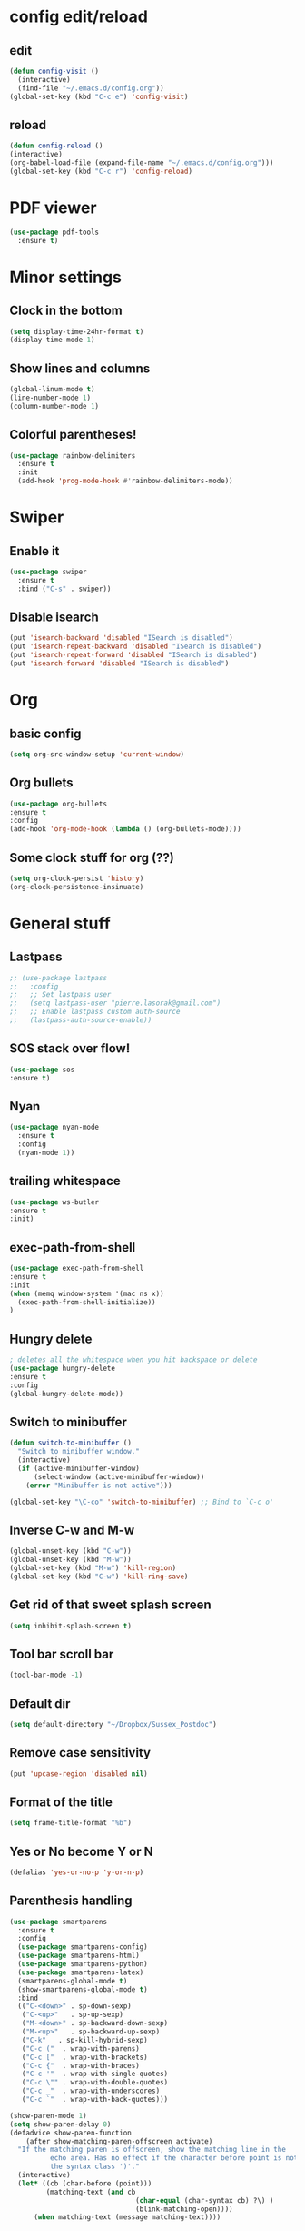 * config edit/reload
** edit
#+BEGIN_SRC emacs-lisp
(defun config-visit ()
  (interactive)
  (find-file "~/.emacs.d/config.org"))
(global-set-key (kbd "C-c e") 'config-visit)
#+END_SRC
** reload
#+BEGIN_SRC emacs-lisp
(defun config-reload ()
(interactive)
(org-babel-load-file (expand-file-name "~/.emacs.d/config.org")))
(global-set-key (kbd "C-c r") 'config-reload)
#+END_SRC
* PDF viewer
#+BEGIN_SRC emacs-lisp
  (use-package pdf-tools
    :ensure t)
#+END_SRC
* Minor settings
** Clock in the bottom
#+BEGIN_SRC emacs-lisp
  (setq display-time-24hr-format t)
  (display-time-mode 1)
#+END_SRC
** Show lines and columns
#+BEGIN_SRC emacs-lisp
(global-linum-mode t)
(line-number-mode 1)
(column-number-mode 1)
#+END_SRC
** Colorful parentheses!
#+BEGIN_SRC emacs-lisp
  (use-package rainbow-delimiters
    :ensure t
    :init
    (add-hook 'prog-mode-hook #'rainbow-delimiters-mode))
#+END_SRC
* Swiper
** Enable it
#+BEGIN_SRC emacs-lisp
  (use-package swiper
    :ensure t
    :bind ("C-s" . swiper))
#+END_SRC
** Disable isearch
#+BEGIN_SRC emacs-lisp
(put 'isearch-backward 'disabled "ISearch is disabled")
(put 'isearch-repeat-backward 'disabled "ISearch is disabled")
(put 'isearch-repeat-forward 'disabled "ISearch is disabled")
(put 'isearch-forward 'disabled "ISearch is disabled")
#+END_SRC
* Org
** basic config
#+BEGIN_SRC emacs-lisp
(setq org-src-window-setup 'current-window)
#+END_SRC
** Org bullets
#+BEGIN_SRC emacs-lisp
(use-package org-bullets
:ensure t
:config
(add-hook 'org-mode-hook (lambda () (org-bullets-mode))))
#+END_SRC
** Some clock stuff for org (??)
#+BEGIN_SRC emacs-lisp
(setq org-clock-persist 'history)
(org-clock-persistence-insinuate)
#+END_SRC
* General stuff
** Lastpass
#+BEGIN_SRC emacs-lisp
  ;; (use-package lastpass
  ;;   :config
  ;;   ;; Set lastpass user
  ;;   (setq lastpass-user "pierre.lasorak@gmail.com")
  ;;   ;; Enable lastpass custom auth-source
  ;;   (lastpass-auth-source-enable))
#+END_SRC
** SOS stack over flow!
#+BEGIN_SRC emacs-lisp
(use-package sos
:ensure t)
#+END_SRC
** Nyan
#+BEGIN_SRC emacs-lisp
(use-package nyan-mode
  :ensure t
  :config
  (nyan-mode 1))
#+END_SRC
** trailing whitespace
#+BEGIN_SRC emacs-lisp
(use-package ws-butler
:ensure t
:init)
#+END_SRC
** exec-path-from-shell
#+BEGIN_SRC emacs-lisp
(use-package exec-path-from-shell
:ensure t
:init
(when (memq window-system '(mac ns x))
  (exec-path-from-shell-initialize))
)
#+END_SRC
** Hungry delete
#+BEGIN_SRC emacs-lisp
  ; deletes all the whitespace when you hit backspace or delete
  (use-package hungry-delete
  :ensure t
  :config
  (global-hungry-delete-mode))
#+END_SRC
** Switch to minibuffer
#+BEGIN_SRC emacs-lisp
(defun switch-to-minibuffer ()
  "Switch to minibuffer window."
  (interactive)
  (if (active-minibuffer-window)
      (select-window (active-minibuffer-window))
    (error "Minibuffer is not active")))

(global-set-key "\C-co" 'switch-to-minibuffer) ;; Bind to `C-c o'
#+END_SRC
** Inverse C-w and M-w
#+BEGIN_SRC emacs-lisp
  (global-unset-key (kbd "C-w"))
  (global-unset-key (kbd "M-w"))
  (global-set-key (kbd "M-w") 'kill-region)
  (global-set-key (kbd "C-w") 'kill-ring-save)
#+END_SRC
** Get rid of that sweet splash screen
#+BEGIN_SRC emacs-lisp
(setq inhibit-splash-screen t)
#+END_SRC
** Tool bar scroll bar
#+BEGIN_SRC emacs-lisp
(tool-bar-mode -1)
#+END_SRC
** Default dir
#+BEGIN_SRC emacs-lisp
(setq default-directory "~/Dropbox/Sussex_Postdoc")
#+END_SRC
** Remove case sensitivity
#+BEGIN_SRC emacs-lisp
(put 'upcase-region 'disabled nil)
#+END_SRC
** Format of the title
#+BEGIN_SRC emacs-lisp
(setq frame-title-format "%b")
#+END_SRC
** Yes or No become Y or N
#+BEGIN_SRC emacs-lisp
(defalias 'yes-or-no-p 'y-or-n-p)
#+END_SRC
** Parenthesis handling
#+BEGIN_SRC emacs-lisp
  (use-package smartparens
    :ensure t
    :config
    (use-package smartparens-config)
    (use-package smartparens-html)
    (use-package smartparens-python)
    (use-package smartparens-latex)
    (smartparens-global-mode t)
    (show-smartparens-global-mode t)
    :bind 
    (("C-<down>" . sp-down-sexp)
     ("C-<up>"   . sp-up-sexp)
     ("M-<down>" . sp-backward-down-sexp)
     ("M-<up>"   . sp-backward-up-sexp)
     ("C-k"   . sp-kill-hybrid-sexp)
     ("C-c ("  . wrap-with-parens)
     ("C-c ["  . wrap-with-brackets)
     ("C-c {"  . wrap-with-braces)
     ("C-c '"  . wrap-with-single-quotes)
     ("C-c \"" . wrap-with-double-quotes)
     ("C-c _"  . wrap-with-underscores)
     ("C-c `"  . wrap-with-back-quotes)))

  (show-paren-mode 1)
  (setq show-paren-delay 0)
  (defadvice show-paren-function
      (after show-matching-paren-offscreen activate)
    "If the matching paren is offscreen, show the matching line in the
            echo area. Has no effect if the character before point is not of
            the syntax class ')'."
    (interactive)
    (let* ((cb (char-before (point)))
           (matching-text (and cb
                                 (char-equal (char-syntax cb) ?\) )
                                 (blink-matching-open))))
        (when matching-text (message matching-text))))
#+END_SRC
** Rename current file
#+BEGIN_SRC emacs-lisp
;; source: http://steve.yegge.googlepages.com/my-dot-emacs-file
(defun rename-file-and-buffer (new-name)
  "Renames both current buffer and file it's visiting to NEW-NAME."
  (interactive "sNew name: ")
  (let ((name (buffer-name))
        (filename (buffer-file-name)))
    (if (not filename)
        (message "Buffer '%s' is not visiting a file!" name)
      (if (get-buffer new-name)
          (message "A buffer named '%s' already exists!" new-name)
        (progn
          (rename-file filename new-name 1)
          (rename-buffer new-name)
          (set-visited-file-name new-name)
          (set-buffer-modified-p nil))))))
#+END_SRC
** Put the file name on the clipboard
#+BEGIN_SRC emacs-lisp
  (defun copy-file-path ()
    "Put the current file name on the clipboard"
    (interactive)
    (let ((filename (if (equal major-mode 'dired-mode)
                        default-directory
                      (buffer-file-name))))
      (when filename
        (kill-new filename)
        (message "Copied buffer file path '%s' to the clipboard." filename))))
  (defun copy-file-name ()
    "Copy the current buffer file name to the clipboard."
    (interactive)
    (let ((filename (if (equal major-mode 'dired-mode)
                        default-directory
                      (file-name-nondirectory (buffer-file-name)))))

      (when filename
        (kill-new filename)
        (message "Copied buffer file name '%s' to the clipboard." filename))))
(global-set-key (kbd "C-c c p") 'copy-file-path)
(global-set-key (kbd "C-c c n") 'copy-file-name)
#+END_SRC
** Outline minor mode
#+BEGIN_SRC emacs-lisp
(setq outline-minor-mode-prefix "\C-c \C-o") ; Or something else
#+END_SRC
** Good and smooth scrolling
#+BEGIN_SRC emacs-lisp
(setq scroll-step 1)
(setq scroll-conservatively 100)
#+END_SRC
** Shut up emacs
#+BEGIN_SRC emacs-lisp
(setq ring-bell-function 'ignore)
#+END_SRC
** Get rid of auto save very bad for shitty ssh connection
#+BEGIN_SRC emacs-lisp
(setq auto-save-default nil)
#+END_SRC
** Highlight the cursor
#+BEGIN_SRC emacs-lisp
(when window-system (global-hl-line-mode t))
#+END_SRC
** Get rid of narrowing
#+BEGIN_SRC emacs-lisp
(put 'narrow-to-region 'disabled nil)
#+END_SRC
** Toggle fullscreen shortcut
#+BEGIN_SRC emacs-lisp
(global-unset-key (kbd "s-f"))
(global-set-key (kbd "s-f") 'toggle-frame-fullscreen)
(global-set-key (kbd "<s-return>") 'toggle-frame-fullscreen)
#+END_SRC
* Beacon
#+BEGIN_SRC emacs-lisp
(use-package beacon
  :ensure t
  :init
  (beacon-mode 1))
(add-hook 'eshell-mode-hook (lambda ()
                                    (setq-local global-hl-line-mode
                                                nil)))
(add-hook 'term-mode-hook (lambda ()
                                    (setq-local global-hl-line-mode
                                                nil)))
#+END_SRC
* Popup kill ring
#+BEGIN_SRC emacs-lisp
  (use-package popup-kill-ring
    :ensure t
    :bind ("M-y" . popup-kill-ring))
#+END_SRC
* Dashboard
#+BEGIN_SRC emacs-lisp
  (use-package dashboard
    :ensure t
    :config
    (dashboard-setup-startup-hook)
    (setq dashboard-items '((recents . 10)))
    (setq dashboard-banner-logo-title "Yo Pierre!"))
#+END_SRC
* Mark multiple
#+BEGIN_SRC emacs-lisp
  (use-package mark-multiple
    :ensure t
    :bind ("C-c q" . 'mark-next-like-this))
#+END_SRC
* Expand-region
#+BEGIN_SRC emacs-lisp
  (use-package expand-region
    :ensure t
    :bind ("C-q" . er/expand-region))
#+END_SRC
* sudo edit
#+BEGIN_SRC emacs-lisp
  (use-package sudo-edit
    :ensure t
    :bind ("s-e" . sudo-edit))
#+END_SRC
* Tramp
#+BEGIN_SRC emacs-lisp
(require 'tramp)
(add-to-list 'tramp-remote-path "~/global_install/bin/")
#+END_SRC
* C++ stuff
** ggtags
#+BEGIN_SRC emacs-lisp
  (use-package ggtags
  :ensure t)
  ;; :config 
  ;; (add-hook 'c-mode-common-hook
  ;;           (lambda ()
  ;;             (when (derived-mode-p 'c-mode 'c++-mode 'java-mode)
  ;;               (ggtags-mode 1))))
  ;; )
#+END_SRC
# ** electric
# #+BEGIN_SRC emacs-lisp
# (setq electric-pair-pairs '(
#                             (?\( . ?\))
#                             (?\[ . ?\])
#                             (?\{ . ?\})
#                             ))
# (electric-pair-mode t)
# #+END_SRC
** subword
#+BEGIN_SRC emacs-lisp
(global-subword-mode 1)
#+END_SRC
** Default style
#+BEGIN_SRC emacs-lisp
(setq-default c-default-style "linux")
(setq-default c-basic-offset 2)
#+END_SRC
** Treat .h as .hxx
#+BEGIN_SRC emacs-lisp
(add-to-list 'auto-mode-alist '("\\.h\\'" . c++-mode))
(add-to-list 'auto-mode-alist '("\\.C\\'" . c++-mode))
#+END_SRC
** Indent with space (yes man)
#+BEGIN_SRC emacs-lisp
(setq-default indent-tabs-mode nil)
#+END_SRC
** flycheck
Good for linting
#+BEGIN_SRC emacs-lisp
  (use-package flycheck
    :ensure t
    :init (global-flycheck-mode t))
  (add-hook 'c++-mode-hook
            (lambda () (setq flycheck-gcc-include-path
                             (list (expand-file-name "/Users/plasorak/Applications/ROOT/include/")))))
  (add-hook 'c++-mode-hook
            (lambda () (setq flycheck-clang-include-path
                             (list (expand-file-name "/Users/plasorak/Applications/ROOT/include/")))))
#+END_SRC
* CMake
#+BEGIN_SRC emacs-lisp
(use-package cmake-mode
  :ensure t)
#+END_SRC
* Which key
#+BEGIN_SRC emacs-lisp
(use-package which-key
  :ensure t
  :init
  (which-key-mode))
#+END_SRC
* Beacon
#+BEGIN_SRC emacs-lisp
(use-package beacon
  :ensure t
  :init
  (beacon-mode 1))
#+END_SRC
* Symon
#+BEGIN_SRC emacs-lisp
  (use-package symon
    :ensure t
    :bind
    ("M-s M-s" . symon-modeq))
#+END_SRC
* Modeline
** Spaceline
#+BEGIN_SRC emacs-lisp
  (use-package spaceline
    :ensure t
    :config
    (require 'spaceline-config)
    (setq powerline-default-separator (quote arrow))
    (spaceline-spacemacs-theme))
#+END_SRC
** diminish
#+BEGIN_SRC emacs-lisp
  (use-package diminish
    :ensure t
    :init
    (diminish 'which-key-mode)
    (diminish 'beacon-mode)
    (diminish 'subword-mode))
#+END_SRC
* ROOT
#+BEGIN_SRC emacs-lisp
(setq load-path (cons "/Users/plasorak/Applications/ROOT/" load-path))
(require 'root-help)
#+END_SRC
* Autocomplete
#+BEGIN_SRC emacs-lisp
  (use-package company
    :ensure t
    :init
    (add-hook 'after-init-hook 'global-company-mode)
    :config
    (setq company-idle-delay 0)
    (setq company-minimum-prefix-length 3))


  (with-eval-after-load 'company
    (define-key company-active-map (kbd "M-n") nil)
    (define-key company-active-map (kbd "M-p") nil)
    (define-key company-active-map (kbd "C-n") #'company-select-next)
    (define-key company-active-map (kbd "C-p") #'company-select-previous)
    (define-key company-active-map (kbd "SPC") #'company-abort))


  (use-package company-irony
    :ensure t
    :config
    (require 'company)
    (add-to-list 'company-backends 'company-irony))

  (use-package irony
    :ensure t
    :config
    (add-hook 'c++-mode-hook 'irony-mode)
    (add-hook 'c-mode-hook 'irony-mode)
    (add-hook 'irony-mode-hook 'irony-cdb-autosetup-compile-options))

  (with-eval-after-load 'company
    (add-hook 'c++-mode-hook 'company-mode)
    (add-hook 'c-mode-hook 'company-mode))

  (setq irony-additional-clang-options '("-I/Users/plasorak/Applications/ROOT/include"))
#+END_SRC
* Yasnippet
#+BEGIN_SRC emacs-lisp
  (use-package yasnippet
    :ensure t
    :config (use-package yasnippet-snippets
              :ensure t)
    (yas-reload-all))
  (add-hook 'c++-mode-hook 'yas-minor-mode 1)
  (add-hook 'c-mode-hook 'yas-minor-mode 1)
  (add-hook 'python-mode-hook 'yas-minor-mode 1)
  (add-hook 'org-mode-hook 'yas-minor-mode 1)
#+END_SRC
* LaTex
#+BEGIN_SRC emacs-lisp
  (use-package tex
    :ensure auctex
    :config
    (setq TeX-auto-save t)
    (setq TeX-parse-self t)
    (setq LaTeX-indent-level 4)
    (add-hook 'LaTeX-mode-hook 'visual-line-mode)
    (add-hook 'LaTeX-mode-hook 'LaTeX-math-mode)
    (add-hook 'LaTeX-mode-hook 'yas-minor-mode 1))

  (use-package company-math
    :ensure t
    :config
    (add-hook 'LaTeX-mode-hook (lambda ()
                                   (add-to-list 'company-backends 'company-math-symbols-latex)
                                   (add-to-list 'company-backends 'company-latex-commands))))

  (eval-after-load 'tex
    '(setq LaTeX-indent-environment-list
             '(("itemize" LaTeX-indent-tabular)
               ("enumerate" LaTeX-indent-tabular)
               ("verbatim" current-indentation)
               ("verbatim*" current-indentation)
               ("tabular" LaTeX-indent-tabular)
               ("tabular*" LaTeX-indent-tabular)
               ("align" LaTeX-indent-tabular)
               ("align*" LaTeX-indent-tabular)
               ("array" LaTeX-indent-tabular)
               ("eqnarray" LaTeX-indent-tabular)
               ("eqnarray*" LaTeX-indent-tabular)
               ("multline" LaTeX-indent-tabular)
               ("displaymath")
               ("equation")
               ("equation*")
               ("picture")
               ("tabbing"))))

  (eval-after-load 'tex
    '(progn
       (defun save-compile-latex ()
           "Save and compile latex document"
           (interactive)
           (save-buffer)
           (TeX-command-sequence t t))

       (defun complete-if-no-space ()
           (interactive)
           (let ((cb (string (char-before))))
             (if (or (equal cb " ") (equal (point) (line-beginning-position)))
                 (tab-to-tab-stop)
               (TeX-complete-symbol))))

      (add-hook 'LaTeX-mode-hook (lambda ()
            (define-key LaTeX-mode-map (kbd "<f5>") 'save-compile-latex)
            (define-key LaTeX-mode-map (kbd "<f7>") 'preview-clearout-buffer)
            (define-key LaTeX-mode-map (kbd "TAB") 'complete-if-no-space)
            (define-key LaTeX-mode-map (kbd "<tab>") 'complete-if-no-space)))))


  (add-hook 'LaTeX-mode-hook (lambda ()
                                 (LaTeX-add-environments
                                  '("tikzcd" LaTeX-env-label))))
  (custom-set-variables 
   '(font-latex-math-environments '("tikzcd" "display" "displaymath"
                                      "equation" "eqnarray" "gather"
                                      "multline"  "align" "alignat"
                                      "xalignat" "dmath")))
  ;; (eval-after-load 'preview
  ;;   '(progn
  ;;     (set-default 'preview-scale-function 1.7)
  ;;     (set-default 'preview-default-option-list
  ;;                   '("displaymath" "floats" "graphics" "textmath"))))

#+END_SRC
* IDO
#+BEGIN_SRC emacs-lisp
  (use-package ido
    :ensure t)
  (use-package ido-completing-read+
    :ensure t)
  (use-package flx-ido
    :ensure t)
  (use-package ido-hacks
    :ensure t)

  (push ".exe"  completion-ignored-extensions)
  (push ".so"   completion-ignored-extensions)
  (push ".o"    completion-ignored-extensions)
  (push ".dSYM" completion-ignored-extensions)
  (push ".pdf"  completion-ignored-extensions)
  (push ".root" completion-ignored-extensions)
  (push ".png"  completion-ignored-extensions)

  ;; (custom-set-variables
  ;;  '(ido-enable-last-directory-history nil)
  ;;  '(ido-record-commands nil)
  ;;  '(ido-max-work-directory-list 0)
  ;;  '(ido-max-work-file-list 0))

  (setq ido-enable-prefix nil
        ido-enable-last-directory-history nil
        ido-enable-flex-matching t
        ido-record-commands nil
        ido-max-work-directory-list 0
        ido-max-work-file-list 0
        ido-create-new-buffer 'always
        ido-use-filename-at-point 'guess
        ido-max-prospects 10
        ido-save-directory-list-file (expand-file-name "ido.hist")
        ido-everywhere t
        ido-default-file-method 'selected-window
        ido-auto-merge-work-directories-length -1
        ido-ignore-extensions t)
  (ido-mode +1)
  (ido-ubiquitous-mode +1)

  ;;; smarter fuzzy matching for ido
  (flx-ido-mode +1)
  ;; disable ido faces to see flx highlights
  (setq ido-use-faces nil)
#+END_SRC
# ** IDO vertical get rid of that, it's annoying
# #+BEGIN_SRC emacs-lisp
# (use-package ido-vertical-mode
# :ensure t
# :init
# (ido-vertical-mode 1))
# (setq ido-vertical-define-keys 'C-n-and-C-p-only)
# #+END_SRC
* Which function
#+BEGIN_SRC emacs-lisp
(require 'which-func)
(which-function-mode 1)
#+END_SRC

* SMEX (most used commands)
#+BEGIN_SRC emacs-lisp

(use-package smex
:ensure t
:init (smex-initialize))
(setq smex-save-file (expand-file-name ".smex-items" ))
(smex-initialize)
(global-set-key (kbd "M-x") 'smex)
(global-set-key (kbd "M-X") 'smex-major-mode-commands)
#+END_SRC
* Terminal
** Setting default shell to zsh
#+BEGIN_SRC emacs-lisp
(defvar my-term-shell "/bin/zsh")
(defadvice ansi-term (before force-bash)
(interactive (list my-term-shell)))
(ad-activate 'ansi-term)
#+END_SRC
* Buffer
** Always kill current buffer
#+BEGIN_SRC emacs-lisp
(global-set-key (kbd "C-x k") 'kill-current-buffer)
(global-unset-key (kbd "s-k"))
#+END_SRC
** Kill all buffers
#+BEGIN_SRC emacs-lisp
(defun kill-all-buffers ()
  (interactive)
  (mapc 'kill-buffer (buffer-list)))
(global-set-key (kbd "C-M-s-k") 'kill-all-buffers)
#+END_SRC
** enable expert mode
#+BEGIN_SRC emacs-lisp
(setq ibuffer-expert t)
#+END_SRC
** switch  buffer
#+BEGIN_SRC emacs-lisp
(global-set-key (kbd "C-x C-b") 'ido-switch-buffer)
(global-set-key (kbd "C-x b") 'ido-switch-buffer)
#+END_SRC
* avy
#+BEGIN_SRC emacs-lisp
(use-package avy
:ensure t
:bind ("C-;" . avy-goto-char))
#+END_SRC
* Switch-window
#+BEGIN_SRC emacs-lisp
(use-package switch-window
:ensure t
:config
 (setq switch-window-input-style 'minibuffer)
 (setq switch-window-increase 4)
 (setq switch-window-threshold 2)
:bind
([remap other-window] . switch-window))
#+END_SRC
** follow the switch-window
#+BEGIN_SRC emacs-lisp
(defun split-and-follow-horizontally ()
(interactive)
(split-window-below)
(other-window 1))
(global-set-key (kbd "C-x 2") 'split-and-follow-horizontally)
(defun split-and-follow-vertically ()
(interactive)
(split-window-right)
(other-window 1))
(global-set-key (kbd "C-x 3") 'split-and-follow-vertically)
(global-unset-key (kbd "s-t"))
(global-set-key (kbd "s-t") 'split-and-follow-vertically)
#+END_SRC
* Convenient function
** Copy line
#+BEGIN_SRC emacs-lisp
(defun copy-whole-line ()
(interactive)
(save-excursion
(kill-new
(buffer-substring
(point-at-bol)
(point-at-eol)))))
(global-set-key (kbd "C-c w l") 'copy-whole-line)
#+END_SRC
* ART-FCL
#+BEGIN_SRC emacs-lisp
(load "~/.emacs.d/fcl-mode.el" nil t t)
(add-to-list 'auto-mode-alist '("\\.fcl$" . art-fhicl-mode))
#+END_SRC
* Logging
#+BEGIN_SRC emacs-lisp
(load  "~/.emacs.d/interaction-log.el" nil t t)
(require 'interaction-log)
;;(interaction-log-mode +1)
(global-set-key
(kbd "C-c l")
(lambda () (interactive) (display-buffer ilog-buffer-name)))
#+END_SRC
* GIT integration
#+BEGIN_SRC emacs-lisp
(use-package magit
:ensure t
)
#+END_SRC

* Directory aliases
#+BEGIN_SRC emacs-lisp
(require 'ido)
(require 'dired)

(defconst *my-dired-dirs*
    (list (cons "present"  "~/Dropbox/References/MyRef/Postdoc_Sussex_Ref/Presentation")
          (cons "work"     "~/Dropbox/Sussex_Postdoc/")
          (cons "cernhome" "/ssh:lxplus7:~/")
          (cons "cernafs"  "/ssh:lxplus7:/afs/cern.ch/work/p/plasorak/")
          (cons "np04sw"   "/ssh:lxplus7|ssh:np04-srv-019:/nfs/sw/work_dirs/plasorak2/")
          (cons "fnalapp"  "/ssh:dunegpvm15:/dune/app/users/plasorak")))

(defconst *my-dired-aliases*
    (mapcar (lambda (e) (car e)) *my-dired-dirs*))

(defun my-dired-open-alias ()
"Open dired alias?"
    (interactive)
      (setq alias
            (ido-completing-read "Alias: "
                                 ,*my-dired-aliases*
                                 nil t))
    (if (and (stringp alias) (> (length alias) 0 ))
        (let ((pair (assoc alias *my-dired-dirs*)))
          (if pair
              (dired (cdr pair))
            (error "Invalid alias %s" alias)))
      (error "Invalid alias %s" alias)))

(global-set-key (kbd "s-d") 'my-dir-open-alias)
#+END_SRC
* Things that have to go in the end
** Get rid of cmd-t, ctrl-t, ctrl-v, ctrl-[
#+BEGIN_SRC emacs-lisp
  (global-unset-key (kbd "s-t"))
  (global-unset-key (kbd "C-t"))
  (global-unset-key (kbd "C-v"))
;; DO NOT UNCOMMENT THIS OTHERWISE EVIL WILL COME ON YOU
;; (and meta will just stop working... :'( )
;;  (global-unset-key (kbd "C-["))
#+END_SRC
* Remove arrows and mouse
#+BEGIN_SRC emacs-lisp
(global-unset-key (kbd "<left>"))
(global-unset-key (kbd "<right>"))
(global-unset-key (kbd "<up>"))
(global-unset-key (kbd "<down>"))

(global-unset-key (kbd "<M-left>"))
(global-unset-key (kbd "<M-right>"))
(global-unset-key (kbd "<M-up>"))
(global-unset-key (kbd "<M-down>"))

(global-unset-key (kbd "C-x <left>"))
(global-unset-key (kbd "C-x <right>"))

(add-hook 'ansi-term-hook
          (lambda ()
            (local-unset-key (kbd "<left>"))
            (local-unset-key (kbd "<right>"))
            (local-unset-key (kbd "<up>"))
            (local-unset-key (kbd "<down>"))))
(use-package disable-mouse
:ensure t)
(global-disable-mouse-mode)
#+END_SRC
* Markdown mode
#+BEGIN_SRC emacs-lisp
(use-package markdown-mode
  :ensure t
  :mode (("README\\.md\\'" . gfm-mode)
         ("\\.md\\'" . markdown-mode)
         ("\\.markdown\\'" . markdown-mode))
  :init (setq markdown-command "multimarkdown"))
#+END_SRC
